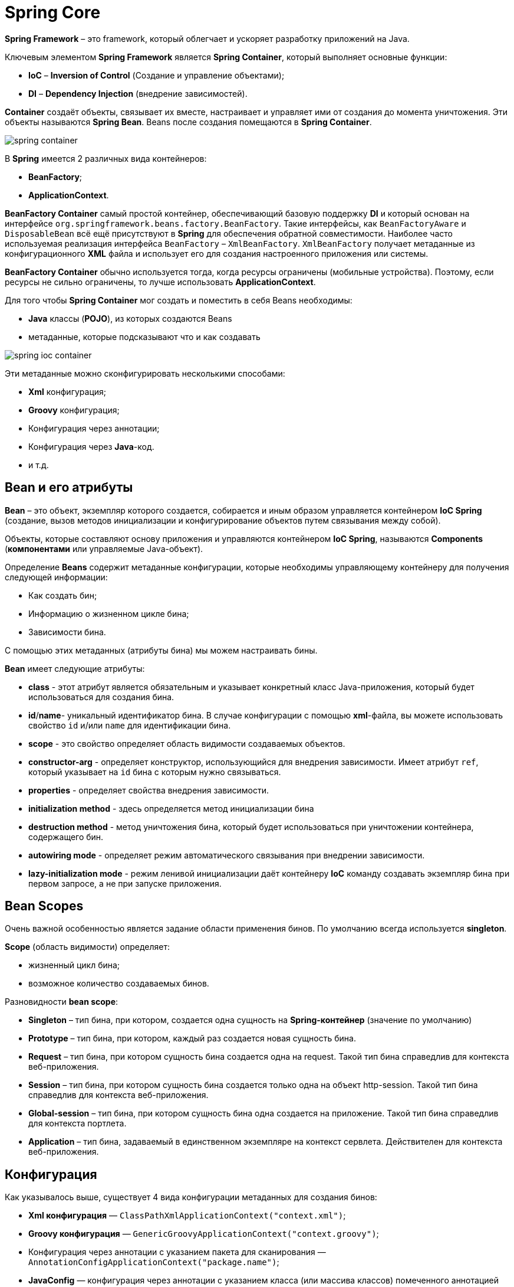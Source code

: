 = Spring Core
:imagesdir: ../../assets/img/spring/core

*Spring Framework* – это framework, который облегчает и ускоряет разработку приложений на Java.

Ключевым элементом *Spring Framework* является *Spring Container*, который выполняет основные функции:

* *IoC* – *Inversion of Control* (Создание и управление объектами);
* *DI* – *Dependency Injection* (внедрение зависимостей).

*Container* создаёт объекты, связывает их вместе, настраивает и управляет ими от создания до момента уничтожения. Эти объекты называются *Spring Bean*. Beans после создания помещаются в *Spring Container*.

image:spring-container.png[]

В *Spring* имеется 2 различных вида контейнеров:

* *BeanFactory*;
* *ApplicationContext*.

*BeanFactory Container* самый простой контейнер, обеспечивающий базовую поддержку *DI* и который основан на интерфейсе `org.springframework.beans.factory.BeanFactory`. Такие интерфейсы, как `BeanFactoryAware` и `DisposableBean` всё ещё присутствуют в *Spring* для обеспечения обратной совместимости. Наиболее часто используемая реализация интерфейса `BeanFactory` – `XmlBeanFactory`. `XmlBeanFactory` получает метаданные из конфигурационного *XML* файла и использует его для создания настроенного приложения или системы.

*BeanFactory Container* обычно используется тогда, когда ресурсы ограничены (мобильные устройства). Поэтому, если ресурсы не сильно ограничены, то лучше использовать *ApplicationContext*.

Для того чтобы *Spring Container* мог создать и поместить в себя Beans необходимы:

* *Java* классы (*POJO*), из которых создаются Beans
* метаданные, которые подсказывают что и как создавать

image:spring-ioc-container.png[]

Эти метаданные можно сконфигурировать несколькими способами:

* *Xml* конфигурация;
* *Groovy* конфигурация;
* Конфигурация через аннотации;
* Конфигурация через *Java*-код.
* и т.д.

== Bean и его атрибуты

*Bean* – это объект, экземпляр которого создается, собирается и иным образом управляется контейнером *IoC Spring* (создание, вызов методов инициализации и конфигурирование объектов путем связывания между собой).

Объекты, которые составляют основу приложения и управляются контейнером *IoC Spring*, называются *Components* (*компонентами* или управляемые Java-объект).

Определение *Beans* содержит метаданные конфигурации, которые необходимы управляющему контейнеру для получения следующей информации:

* Как создать бин;
* Информацию о жизненном цикле бина;
* Зависимости бина.

С помощью этих метаданных (атрибуты бина) мы можем настраивать бины.

*Bean* имеет следующие атрибуты:

* *class* - этот атрибут является обязательным и указывает конкретный класс Java-приложения, который будет использоваться для создания бина.
* *id*/*name*- уникальный идентификатор бина. В случае конфигурации с помощью *xml*-файла, вы можете использовать свойство `id` и/или `name` для идентификации бина.
* *scope* - это свойство определяет область видимости создаваемых объектов.
* *constructor-arg* - определяет конструктор, использующийся для внедрения зависимости. Имеет атрибут `ref`, который указывает на `id` бина с которым нужно связываться.
* *properties* - определяет свойства внедрения зависимости.
* *initialization method* - здесь определяется метод инициализации бина
* *destruction method* - метод уничтожения бина, который будет использоваться при уничтожении контейнера, содержащего бин.
* *autowiring mode* - определяет режим автоматического связывания при внедрении зависимости.
* *lazy-initialization mode* - режим ленивой инициализации даёт контейнеру *IoC* команду создавать экземпляр бина при первом запросе, а не при запуске приложения.

== Bean Scopes

Очень важной особенностью является задание области применения бинов. По умолчанию всегда используется *singleton*.

*Scope* (область видимости) определяет:

* жизненный цикл бина;
* возможное количество создаваемых бинов.

Разновидности *bean scope*:

* *Singleton* – тип бина, при котором, создается одна сущность на *Spring-контейнер* (значение по умолчанию)
* *Prototype* – тип бина, при котором, каждый раз создается новая сущность бина.
* *Request* – тип бина, при котором сущность бина создается одна на request. Такой тип бина справедлив для контекста веб-приложения.
* *Session* – тип бина, при котором сущность бина создается только одна на объект http-session. Такой тип бина справедлив для контекста веб-приложения.
* *Global-session* – тип бина, при котором сущность бина одна создается на приложение. Такой тип бина справедлив для контекста портлета.
* *Application* – тип бина, задаваемый в единственном экземпляре на контекст сервлета. Действителен для контекста веб-приложения.

== Конфигурация

Как указывалось выше, существует 4 вида конфигурации метаданных для создания бинов:

* *Xml конфигурация* — `ClassPathXmlApplicationContext("context.xml")`;
* *Groovy конфигурация* — `GenericGroovyApplicationContext("context.groovy")`;
* Конфигурация через аннотации с указанием пакета для сканирования — `AnnotationConfigApplicationContext("package.name")`;
* *JavaConfig* — конфигурация через аннотации с указанием класса (или массива классов) помеченного аннотацией `@Configuration` — `AnnotationConfigApplicationContext(JavaConfig.class)`.

=== Xml конфигурация

Чтобы использовать настройку через xml-файл, необходимо создать `ClassPathXmlApplicationContext` и в параметры передать *CLASSPATH* xml-файла.

[source,java]
----
ApplicationContext context = new ClassPathXmlApplicationContext("applicationContext.xml");
----

Ниже приведен пример простого конфигурационного файла *xml* `applicationContext.xml`

[source,xml]
----
<?xml version="1.0" encoding="UTF-8"?>
<beans xmlns="http://www.springframework.org/schema/beans"
       xmlns:xsi="http://www.w3.org/2001/XMLSchema-instance"
       xmlns:context="http://www.springframework.org/schema/context"
       xsi:schemaLocation="http://www.springframework.org/schema/beans
    http://www.springframework.org/schema/beans/spring-beans.xsd
    http://www.springframework.org/schema/context
    http://www.springframework.org/schema/context/spring-context.xsd">

    <bean id = "villain" class = "film.Villain" lazy-init= "true">
        <property name = "name" value = "Vasily"/>
    </bean>
</beans>
----

=== Groovy конфигурация

При конфигурации контекста с помощью *groovy*-файла, необходимо сформировать `GenericGroovyApplicationContext`, который принимает на вход строку с конфигурацией контекста. Эта конфигурация работает по сути так же, как и *xml*, только с *groovy*-файлами. К тому же, `GroovyApplicationContext` нормально работает и с *xml*-файлом.

Пример простого конфигурационного *Groovy*-файла:

[source,groovy]
----
beans {
    goodOperator(film.Operator) {bean - >
            bean.lazyInit = 'true' >
            name = 'Good Oleg'
         }
    badOperator(film.BadOperator){bean - >
            bean.lazyInit = 'true' >
            name = 'Bad Oleg' / >
        }
}
----

=== Конфигурация через аннотации

При конфигурации через аннотации используются следующие аннотации:

* `@Component`
* `@Repository`
* `@Service`
* `@Controller`
* `@RestController`

[source,java]
----
@Repository
public class CoolDaoImpl implements CoolDao {
    @Override
    public void doCRUD() {
        //some logic here
    }
}
----

[source,java]
----
@Service
@Scope(BeanDefinition.SCOPE_PROTOTYPE)
public class CoolServiceImpl implements CoolService {
    @Autowired
    private CoolDao dao;

    @PostConstruct
    public void init() {
        //init logic here
    }

    @PreDestroy
    public void closeResources() {
        //close resources here
    }

    @Override
    public void doWork() {
        dao.doCRUD();
    }
}
----

=== Конфигурация через Java-код

Центральными артефактами при конфигурации через *Java* в *Spring* являются `@Configuration` и `@Bean`

[source,java]
----
@Configuration
public class JavaConfig {
    @Bean
    public ClassName getClassName() {
        return new ClassName();
    }

    @Bean(initMethod = "init", destroyMethod = "closeResources")
    @Scope(BeanDefinition.SCOPE_PROTOTYPE)
    public ClassName2 getClassName2() {
        ClassName2 className = new ClassName2();
        className.getClassName();
        return service;
    }
}
----

== ApplicationContext

`ApplicationContext` — это главный интерфейс в *Spring*-приложении, который предоставляет информацию о конфигурации приложения.

`ApplicationContext` представляет собой *Spring Container*, место, где хранятся все созданные бины. Поэтому для получения бина из *Spring Container* нам нужно создать `ApplicationContext`

[source,java]
----
ApplicationContext context = new ClassPathXmlApplicationContext("applicationContext.xml");
----

Чаще всего используются следующие реализации `ApplicationContext`:

* `FileSystemXmlApplicationContext` - загружает данные о бине из xml-файла. При использовании этой реализации в конструкторе необходимо указать полный адрес конфигурационного файла.
* `ClassPathXmlApplicationContext` - этот контейнер также получает данные о бине из xml-файла. Но в отличие от `FileSystemApplicationContext`, в этом случае необходимо указать относительный адрес конфигурационного файла (*CLASSPATH*).
* `WebXmlApplicationContext` - эта реализация `ApplicationContext` получает необходимую информацию из веб-приложения.
* `AnnotationConfigApplicationContext` - конфигурация через аннотации с указанием пакета для сканирования
* `GenericGroovyApplicationContext` - конфигурация через *groovy*-файл

На рисунке ниже приведены этапы формирования `ApplicationContext`:

image:stages-of-context-initialization.png[]

=== Парсинг конфигурации и создание `BeanDefinition`

На первом этапе происходит чтение конфигураций и создание `BeanDefinition`.

`BeanDefinition` — это специальный интерфейс, через который можно получить доступ к метаданным будущего бина. В зависимости от того, какая у вас конфигурация, будет использоваться тот или иной механизм парсинга конфигурации.

==== XML config

Для *xml* конфигурации используется класс — `XmlBeanDefinitionReader`, который реализует интерфейс `BeanDefinitionReader`. `XmlBeanDefinitionReader` получает `InputStream` и загружает `Document` через `DefaultDocumentLoader`. Далее обрабатывается каждый элемент документа и если он является бином, то создается `BeanDefinition` на основе заполненных данных (`id`, `name`, `class`, `alias`, `init-method`, `destroy-method` и др.)

Каждый `BeanDefinition` помещается в *map*. *Map* хранится в классе `DefaultListableBeanFactory`.

==== Groovy config

Конфигурация через *groovy* очень похожа на конфигурацию через *xml*, за исключением того, что в файл не *xml*, а *groovy*. Чтением и парсинг *groovy* конфигурации занимается класс `GroovyBeanDefinitionReader`.

==== Annotations-based config

Для конфигурации через аннотации с указанием пакета для сканирования или *JavaConfig* используется класс `AnnotationConfigApplicationContext`. Этот класс имеет следующие поля, с помощью которых происходит создание `BeanDefinition`:

* `AnnotatedBeanDefinitionReader`;
* `ClassPathBeanDefinitionScanner`.

`ClassPathBeanDefinitionScanner` сканирует указанный пакет на наличие классов помеченных аннотацией `@Component` (или любой другой аннотацией которая включает в себя `@Component`). Найденные классы парсятся и для них создаются `BeanDefinition`.

Чтобы сканирование было запущено, в конфигурации должен быть указан пакет для сканирования. Вся магия работы с аннотациями, как в случае с *xml* и *groovy*, заключается именно в классе `ClassReader.class` из пакета `springframework.asm`. Специфика этого ридера заключается в том, что он умеет работать с байт-кодом. То есть, ридер достает `InputStream` из байт-кода, сканирует его и ищет там аннотации.

`AnnotatedBeanDefinitionReader` работает в несколько этапов.

* *Первый этап*: регистрация всех `@Configuration` для дальнейшего парсинга. +
Если в конфигурации используются `@Conditional`, то будут зарегистрированы только те конфигурации, для которых Condition вернет `true`. Аннотация `@Conditional` появилась в четвертой версии *Spring Framework*. Она используется в случае, когда на момент поднятия контекста нужно решить, создавать бин/конфигурацию или нет. Причем решение принимает специальный класс, который обязан реализовать интерфейс `Condition`.
* *Второй этап*: регистрация специального `BeanFactoryPostProcessor` +
Если точнее, регистрация `BeanDefinitionRegistryPostProcessor`, который при помощи класса `ConfigurationClassParser` парсит *JavaConfig* и создает `BeanDefinition`.

Каждый `BeanDefinition` помещается в *map*, который хранится в классе `DefaultListableBeanFactory`.

[source,java]
----
private final Map<String, BeanDefinition> beanDefinitionMap = new ConcurrentHashMap<String, BeanDefinition>();
----

=== Настройка созданных `BeanDefinition` (`BeanFactoryPostProcessor`)

После первого этапа у нас имеется *map*, в котором хранятся `BeanDefinition`. На этом этапе у нас есть возможность повлиять на то, какими будут наши бины еще до их фактического создания, иначе говоря мы имеем доступ к метаданным класса. Для этого существует специальный интерфейс `BeanFactoryPostProcessor`, реализовав который, мы получаем доступ к созданным `BeanDefinition` и можем их изменять.

В этом интерфейсе всего один метод:

* `postProcessBeanFactory(ConfigurableListableBeanFactory beanFactory)`.

Метод `postProcessBeanFactory()` принимает параметром `ConfigurableListableBeanFactory`. Данная фабрика содержит много полезных методов, в том числе `getBeanDefinitionNames()`, через который мы можем получить все `BeanDefinitionNames`, а уже потом по конкретному имени получить *BeanDefinition* для дальнейшей обработки метаданных

=== Создание собственных `FactoryBean`

На этом этапе, если не устраивает *BeanFactory* из-под капота, можно создать собственные `FactoryBean`.

`FactoryBean` — это *generic* интерфейс, которому можно делегировать процесс создания бинов необходимого типа. В те времена, когда конфигурация была исключительно в *xml*, разработчикам был необходим механизм с помощью которого они бы могли управлять процессом создания бинов. Именно для этого и был сделан этот интерфейс.

Чтобы создать свою фабрику бинов (собственный `FactoryBean`), необходимо реализовать интерфейс `FactoryBean` и переопределить три его метода.

[source,java]
----
@Component
public class ClassNameFactory implements FactoryBean<ClassName> {
    @Override
    public ClassName getObject() throws Exception {
        return new ClassName();
    }

    @Override
    public Class<?> getObjectType() {
        return ClassName.class;
    }

    @Override
    public boolean isSingleton() {
        return false;
    }
}
----

=== Создание экземпляров бинов

На этом этапе происходит создание бинов.

* Созданием экземпляров бинов занимается *BeanFactory* при этом, если нужно, делегирует это кастомным *FactoryBean*.
* Экземпляры бинов создаются на основе ранее созданных *BeanDefinition*.
* При этом важно знать, что на этапе поднятия контекста создаются только бины с областью видимости *Singleton*.
* Остальные бины создаются тогда, когда необходимы.

image:create-bean-by-bean-factory.png[]

=== Настройка созданных бинов (`BeanPostProcessor`)

На данном этапе можно производить дополнительную настройку созданных бинов. Настройка производиться через интерфейс `BeanPostProcessor`.

`BeanPostProcessor` - позволяет настраивать бины до того, как они попадут в *Spring* контейнер. Данный интерфейс имеет два метода.

* `postProcessBeforeInitialization(Object bean, String beanName)`;
* `postProcessAfterInitialization(Object bean, String beanName)`.

`BeanFactory` вызывает оба метода для каждого бина, и прогоняет бин через все `BeanPostProcessor`. У обоих методов параметры абсолютно одинаковые. Разница только в порядке их вызова. Первый вызывается до *init*-метода, второй, после.

Порядок в котором будут вызваны *BeanPostProcessor* не известен, но мы точно знаем что выполнены они будут последовательно.

Важно понимать, что на данном этапе экземпляр бина уже создан и идет его донастройка. Процесс донастройки показан на рисунке ниже.

image:bean-post-processor.png[]

[source,java]
----
@Component
public class ClassBeanPostProcessor implements BeanPostProcessor {
    @Override
    public Object postProcessBeforeInitialization(Object bean, String beanName) throws BeansException {
        return bean;
    }

    @Override
    public Object postProcessAfterInitialization(Object bean, String beanName) throws BeansException {
        return bean;
    }
}
----

== Схема создания бинов

Несмотря на кажущуюся сложность, жизненный цикл бинов крайне прост и лёгок для понимания. После создания экземпляра бина, могут понадобиться некоторые действия для того, чтобы сделать его работоспособным. Также при удалении бина из контейнера, необходима очистка.

image:lifecycle-bean.png[]

* *Spring* создает *bean*.
* *Spring* задает значения и ссылки в поля *bean*.
* Если *bean* реализует `BeanNameAware`, *Spring* передает *ID* бина в метод `setBeanName()`.
* Если *bean* реализует `BeanFactoryAware`, *Spring* вызывает `setBeanFactory()`, передавая туда *bean* *factory*.
* Если *bean* реализует интерфейс `ApplicationContextAware`, *Spring* вызовет `setApplicationContext()`, передавая по ссылке контекст приложения.
* Если *bean* реализует интерфейс `BeanPostProcessor`, *Spring* вызывает метод бина `postProcessBeforeInitialization()`.
* На этом происходит вызов методов init().
Если *bean* реализуют интерфейс `InitializingBean`, *Spring* вызывает метод `afterPropertiesSet()`.

[source,java]
----
public class CachingMovieLister {
    @PostConstruct
    public void populateMovieCache() {
    }
}
----

* Если *bean* реализует `BeanPostProcessor`, *Spring* вызовет метод *бина* `postProcessAfterInitialization()`.
* В этой точке, *bean* готов для использования приложением и останется в контексте приложения, пока контекст не будет уничтожен.
* На этом происходит вызов методов destroy().
Если *bean* реализует интерфейс `DisposableBean`, *Spring* вызовет `destroy()` метод.

[source,java]
----
public class CachingMovieLister {
    @PreDestroy
    public void clearMovieCache() {
    }
}
----

* Компонент перестает существовать.

== IoC, DI, `@Autowired`

Как было описано выше, ядром *Spring* является контейнер *Inversion of Control*, функция которого создать и управлять объектами (бинами), а благодаря основной реализации *Dependency Injection* и связывать различные объекты между собой.

Связывать объекты между собой можно несколькими способами:

* *С помощью конструктора*

[source,java]
----
public class MovieRecommender {
    private final CustomerPreferenceDao customerPreferenceDao;

    @Autowired
    public MovieRecommender(CustomerPreferenceDao customerPreferenceDao) {
        this.customerPreferenceDao = customerPreferenceDao;
    }
}
----

* *С помощью метода (сеттер)*

[source,java]
----
public class SimpleMovieLister {
    private MovieFinder movieFinder;

    @Autowired
    public void setMovieFinder(MovieFinder movieFinder) {
        this.movieFinder = movieFinder;
    }
}
----

* *Через поле*

[source,java]
----
public class MovieRecommender {
    @Autowired
    private MovieCatalog movieCatalog;
}
----

По умолчанию внедрение зависимостей через методы или поля рассматриваются как обязательные зависимости. Однако, Вы можете изменить это поведение, устанавливая для *required* атрибута `@Autowired` значение *false*:

[source,java]
----
public class SimpleMovieLister {
    private MovieFinder movieFinder;

    @Autowired(required = false)
    public void setMovieFinder(MovieFinder movieFinder) {
        this.movieFinder = movieFinder;
    }
}
----

В ситуации, когда имеются два бина для внедрения можно воспользоваться следующими аннотациями:

* `@Primary` - указывает, что текущий бин будет внедряться по умолчанию, если их несколько

[source,java]
----
@Configuration
public class MovieConfiguration {
    @Bean
    @Primary
    public MovieCatalog firstMovieCatalog() { ... }

    @Bean
    public MovieCatalog secondMovieCatalog() { ... }
}
----

* `@Qualifier` - указывает какой бин необходимо использовать для внедрения

[source,java]
----
@Component
@Qualifier("Action")
public class ActionMovieCatalog implements MovieCatalog {
}
----

[source,java]
----
public class MovieRecommender {
    @Autowired
    @Qualifier("Action")
    private MovieCatalog movieCatalog;
}
----

== `@Component`, `@Service` и другие аннотации

В *Spring* используются следующие аннотации:

* `@Component` +
Аннотация для любого компонента фреймворка.
* `@Repository` +
(Доменный слой) Аннотация показывает, что класс функционирует как репозиторий и требует наличия прозрачной трансляции исключений. Преимуществом трансляции исключений является то, что слой сервиса будет иметь дело с общей иерархией исключений от *Spring* (`DataAccessException`) вне зависимости от используемых технологий доступа к данным в слое данных.
* `@Service` +
(Сервис-слой приложения) Аннотация, объявляющая, что этот класс представляет собой сервис – компонент сервис-слоя. Сервис является подтипом класса `@Component`. Использование данной аннотации позволит искать бины-сервисы автоматически.
* `@Controller` +
(Слой представления) Аннотация для маркировки *java* класса, как класса контроллера. Данный класс представляет собой компонент, похожий на обычный сервлет (*HttpServlet*) (работающий с объектами *HttpServletRequest* и *HttpServletResponse*), но с расширенными возможностями от *Spring* *Framework*.
* `@RestController` +
Аннотация аккумулирует поведение двух аннотаций `@Controller` и `@ResponseBody` (показывает что данный метод может возвращать собственный объект в виде *xml*, *json* и другие).

image:annotation.jpg[]

Данные аннотации используются при конфигурации приложения через аннотации.

Основной считается `@Component`, общий стереотип для любого компонента, управляемого *Spring*. `@Repository`, `@Service` И `@Controller` являются специализациями `@Component` для более конкретных случаев применения (в настойчивости, обслуживании и презентации слоев, соответственно).

Бины, получившиеся при помощи `@Repository`, дополнительно имеют обработку для *JDBC* *Exception*.

`@RestController = @Controller + @ResponseBody`. Этот бин для конвертации входящих/исходящих данных использует *Jackson message converter*. Как правило, целевые данные представлены в *json* или *xml*.

== Links

* link:https://docs.spring.io/spring-framework/docs/current/reference/html/[Spring Framework Documentation]
* link:https://proselyte.net/tutorials/spring-tutorial-full-version[Руководство по Spring]
* link:https://www.tutorialspoint.com/spring/[Spring Tutorial]
* link:https://javarush.ru/groups/posts/spring-framework-java-1[Spring для ленивых. Основы, базовые концепции и примеры с кодом. Часть 1]
* link:https://javarush.ru/groups/posts/477-spring-dlja-lenivihkh-osnovih-bazovihe-koncepcii-i-primerih-s-kodom-chastjh-2[Spring для ленивых. Основы, базовые концепции и примеры с кодом. Часть 2]
* link:https://habr.com/ru/post/222579/[Spring изнутри. Этапы инициализации контекста]
* link:https://habr.com/ru/post/350682/[Spring: вопросы к собеседованию]
* link:https://www.youtube.com/watch?v=BmBr5diz8WA&ab_channel=JUG.ru[YouTube: Евгений Борисов — Spring-потрошитель, часть 1]
* link:https://www.youtube.com/watch?v=cou_qomYLNU&t=3443s&ab_channel=JUG.ru[YouTube: Евгений Борисов — Spring-потрошитель, часть 2]
* link:https://www.youtube.com/playlist?list=PLxqzxxW1gWwIuSgG8od6N4LZg5V4kKp72[YouTube: Spring Framework для начинающих [Jetbulb]]
* link:https://www.youtube.com/playlist?list=PLAma_mKffTOR5o0WNHnY0mTjKxnCgSXrZ[YouTube: Spring Framework [alishev]]
* link:https://www.youtube.com/watch?v=yRr_vzqha-g&ab_channel=AndreiLegan[YouTube: Spring изнутри. Этапы инициализации контекста]

